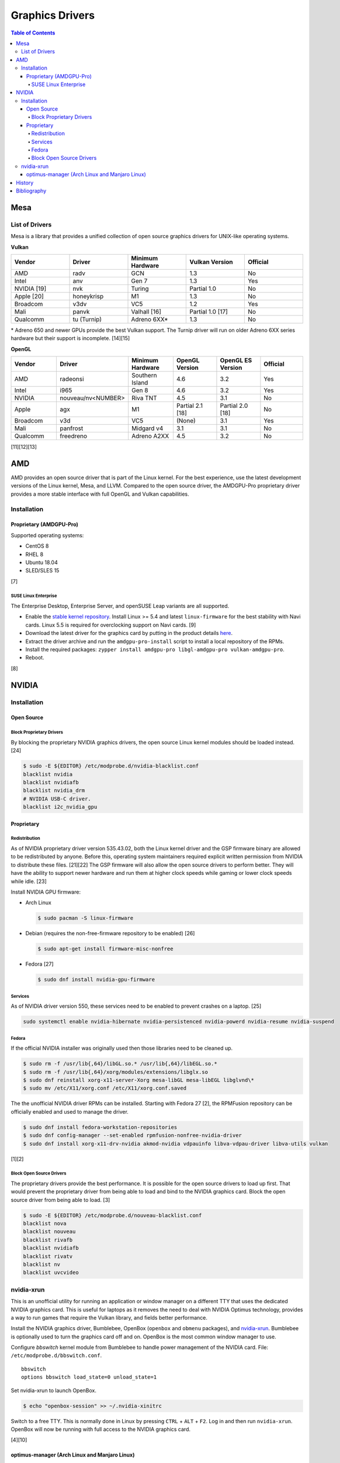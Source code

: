 Graphics Drivers
================

.. contents:: Table of Contents

Mesa
----

List of Drivers
~~~~~~~~~~~~~~~

Mesa is a library that provides a unified collection of open source graphics drivers for UNIX-like operating systems.

**Vulkan**

.. csv-table::
   :header: Vendor, Driver, Minimum Hardware, Vulkan Version, Official
   :widths: 20, 20, 20, 20, 20

   AMD, radv, GCN, 1.3, No
   Intel, anv, Gen 7, 1.3, Yes
   NVIDIA [19], nvk, Turing, Partial 1.0, No
   Apple [20], honeykrisp, M1, 1.3, No
   Broadcom, v3dv, VC5, 1.2, Yes
   Mali, panvk, Valhall [16], Partial 1.0 [17], No
   Qualcomm, tu (Turnip), Adreno 6XX\*, 1.3, No

\* Adreno 650 and newer GPUs provide the best Vulkan support. The Turnip driver will run on older Adreno 6XX series hardware but their support is incomplete. [14][15]

**OpenGL**

.. csv-table::
   :header: Vendor, Driver, Minimum Hardware, OpenGL Version, OpenGL ES Version, Official
   :widths: 20, 20, 20, 20, 20, 20

   AMD, radeonsi, Southern Island, 4.6, 3.2, Yes
   Intel, i965, Gen 8, 4.6, 3.2, Yes
   NVIDIA, nouveau/nv<NUMBER>, Riva TNT, 4.5, 3.1, No
   Apple, agx, M1, Partial 2.1 [18], Partial 2.0 [18], No
   Broadcom, v3d, VC5, (None), 3.1, Yes
   Mali, panfrost, Midgard v4, 3.1, 3.1, No
   Qualcomm, freedreno, Adreno A2XX, 4.5, 3.2, No

[11][12][13]

AMD
---

AMD provides an open source driver that is part of the Linux kernel. For the best experience, use the latest development versions of the Linux kernel, Mesa, and LLVM. Compared to the open source driver, the AMDGPU-Pro proprietary driver provides a more stable interface with full OpenGL and Vulkan capabilities.

Installation
~~~~~~~~~~~~

Proprietary (AMDGPU-Pro)
^^^^^^^^^^^^^^^^^^^^^^^^

Supported operating systems:

-  CentOS 8
-  RHEL 8
-  Ubuntu 18.04
-  SLED/SLES 15

[7]

SUSE Linux Enterprise
'''''''''''''''''''''

The Enterprise Desktop, Enterprise Server, and openSUSE Leap variants are all supported.

-  Enable the `stable kernel repository <https://download.opensuse.org/repositories/Kernel:/stable/standard/>`__. Install Linux >= 5.4 and latest ``linux-firmware`` for the best stability with Navi cards. Linux 5.5 is required for overclocking support on Navi cards. [9]
-  Download the latest driver for the graphics card by putting in the product details `here <https://www.amd.com/en/support>`__.
-  Extract the driver archive and run the ``amdgpu-pro-install`` script to install a local repository of the RPMs.
-  Install the required packages: ``zypper install amdgpu-pro libgl-amdgpu-pro vulkan-amdgpu-pro``.
-  Reboot.

[8]

NVIDIA
------

Installation
~~~~~~~~~~~~

Open Source
^^^^^^^^^^^

Block Proprietary Drivers
'''''''''''''''''''''''''

By blocking the proprietary NVIDIA graphics drivers, the open source Linux kernel modules should be loaded instead. [24]

.. code-block:: sh

   $ sudo -E ${EDITOR} /etc/modprobe.d/nvidia-blacklist.conf
   blacklist nvidia
   blacklist nvidiafb
   blacklist nvidia_drm
   # NVIDIA USB-C driver.
   blacklist i2c_nvidia_gpu

Proprietary
^^^^^^^^^^^

Redistribution
''''''''''''''

As of NVIDIA proprietary driver version 535.43.02, both the Linux kernel driver and the GSP firmware binary are allowed to be redistributed by anyone. Before this, operating system maintainers required explicit written permission from NVIDIA to distribute these files. [21][22] The GSP firmware will also allow the open source drivers to perform better. They will have the ability to support newer hardware and run them at higher clock speeds while gaming or lower clock speeds while idle. [23]

Install NVIDIA GPU firmware:

-  Arch Linux

   .. code-block:: sh

      $ sudo pacman -S linux-firmware

-  Debian (requires the non-free-firmware repository to be enabled) [26]

   .. code-block:: sh

      $ sudo apt-get install firmware-misc-nonfree

-  Fedora [27]

   .. code-block:: sh

      $ sudo dnf install nvidia-gpu-firmware

Services
''''''''

As of NVIDIA driver version 550, these services need to be enabled to prevent crashes on a laptop. [25]

.. code-block:: sh

   sudo systemctl enable nvidia-hibernate nvidia-persistenced nvidia-powerd nvidia-resume nvidia-suspend

Fedora
''''''

If the official NVIDIA installer was originally used then those libraries need to be cleaned up.

.. code-block:: sh

   $ sudo rm -f /usr/lib{,64}/libGL.so.* /usr/lib{,64}/libEGL.so.*
   $ sudo rm -f /usr/lib{,64}/xorg/modules/extensions/libglx.so
   $ sudo dnf reinstall xorg-x11-server-Xorg mesa-libGL mesa-libEGL libglvnd\*
   $ sudo mv /etc/X11/xorg.conf /etc/X11/xorg.conf.saved

The the unofficial NVIDIA driver RPMs can be installed. Starting with Fedora 27 [2], the RPMFusion repository can be officially enabled and used to manage the driver.

.. code-block:: sh

   $ sudo dnf install fedora-workstation-repositories
   $ sudo dnf config-manager --set-enabled rpmfusion-nonfree-nvidia-driver
   $ sudo dnf install xorg-x11-drv-nvidia akmod-nvidia vdpauinfo libva-vdpau-driver libva-utils vulkan

[1][2]

Block Open Source Drivers
'''''''''''''''''''''''''

The proprietary drivers provide the best performance. It is possible for the open source drivers to load up first. That would prevent the proprietary driver from being able to load and bind to the NVIDIA graphics card. Block the open source driver from being able to load. [3]

.. code-block:: sh

   $ sudo -E ${EDITOR} /etc/modprobe.d/nouveau-blacklist.conf
   blacklist nova
   blacklist nouveau
   blacklist rivafb
   blacklist nvidiafb
   blacklist rivatv
   blacklist nv
   blacklist uvcvideo

nvidia-xrun
~~~~~~~~~~~

This is an unofficial utility for running an application or window manager on a different TTY that uses the dedicated NVIDIA graphics card. This is useful for laptops as it removes the need to deal with NVIDIA Optimus technology, provides a way to run games that require the Vulkan library, and fields better performance.

Install the NVIDIA graphics driver, Bumblebee, OpenBox (``openbox`` and ``obmenu`` packages), and `nvidia-xrun <https://github.com/Witko/nvidia-xrun>`__. Bumblebee is optionally used to turn the graphics card off and on. OpenBox is the most common window manager to use.

Configure `bbswitch` kernel module from Bumblebee to handle power management of the NVIDIA card. File: ``/etc/modprobe.d/bbswitch.conf``.

::

   bbswitch
   options bbswitch load_state=0 unload_state=1

Set nvidia-xrun to launch OpenBox.

.. code-block:: sh

   $ echo "openbox-session" >> ~/.nvidia-xinitrc

Switch to a free TTY. This is normally done in Linux by pressing ``CTRL`` + ``ALT`` + ``F2``. Log in and then run ``nvidia-xrun``. OpenBox will now be running with full access to the NVIDIA graphics card.

[4][10]

optimus-manager (Arch Linux and Manjaro Linux)
^^^^^^^^^^^^^^^^^^^^^^^^^^^^^^^^^^^^^^^^^^^^^^

``optimus-manager`` provides an easy way to change the graphics card in use on a laptop.

.. code-block:: sh

   $ yay -S optimus-manager
   $ sudo systemctl start optimus-manager

Temporarily switch the primary graphics card mode (this will restart the Xorg session):

.. code-block:: sh

   $ optimus-manager --switch [intel|nvidia|hybrid]

Or change it on the next boot (this way is more reliable):

.. code-block:: sh

   $ optimus-manager --set-startup [intel|nvidia|hybrid]

For using a HDMI port, the laptop must be in the ``nvidia`` mode.

[5]

With NVIDIA version >= 435 drivers and Xorg >= 1.20.6, the ``hybrid`` mode supports GPU offloading. This means the integrated Intel graphics can be used for power efficiency until the dedicated NVIDIA GPU is required for gaming or productivity. The example below offloads graphical power to the NVIDIA GPU for Vulkan and OpenGL while running Steam. [6]

.. code-block:: sh

   $ __NV_PRIME_RENDER_OFFLOAD=1 __GLX_VENDOR_LIBRARY_NAME=nvidia steam

History
-------

-  `Latest <https://github.com/LukeShortCloud/rootpages/commits/main/src/graphics/drivers.rst>`__
-  `< 2023.04.01 <https://github.com/LukeShortCloud/rootpages/commits/main/src/administration/graphics.rst>`__
-  `< 2019.01.01 <https://github.com/LukeShortCloud/rootpages/commits/main/src/graphics.rst>`__

Bibliography
------------

1. "Howto NVIDIA." RPM Fusion. May 28, 2018. Accessed October 7, 2018. https://rpmfusion.org/Howto/NVIDIA
2. "New third-party repositories - easily install Chrome & Steam on Fedora." Fedora Magazine. April 27, 2018. Accessed October 7, 2018. https://fedoramagazine.org/third-party-repositories-fedora/
3. "blacklisting nouveau driver." Arch Linux Forums. March 20, 2021. Accessed February 16, 2023. https://bbs.archlinux.org/viewtopic.php?id=213042
4. "DesktopEnvironment." Debian Wiki. June 7, 2018. Accessed November 26, 2018. https://wiki.debian.org/DesktopEnvironment
5. "NVIDIA Optimus." ArchWiki. October 28, 2019. Accessed November 20, 2019. https://wiki.archlinux.org/index.php/NVIDIA_Optimus#Using_optimus-manager
6. "Manjaro Gaming with Nvidia Offloading & D3 Power Managment." Reddit r/linux_gaming. September 28, 2019. Accessed November 20, 2019. https://www.reddit.com/r/linux_gaming/comments/dac4bc/manjaro_gaming_with_nvidia_offloading_d3_power/
7. "Radeo Software for Linux 19.30 Release Notes." AMD. November 5, 2019. Accessed December 10, 2019. https://www.amd.com/en/support/kb/release-notes/rn-rad-lin-19-30-unified
8. "SDB:AMDGPU-PRO." openSUSE Wiki. July 17, 2019. Accessed December 10, 2019. https://en.opensuse.org/SDB:AMDGPU-PRO
9. "AMD OverDrive Overclocking To Finally Work For Radeon Navi GPUs With Linux 5.5 Kernel." Phoronix. November 16, 2019. Accessed December 10, 2019. https://www.phoronix.com/scan.php?page=news_item&px=Linux-5.5-AMD-Navi-Overclocking
10. “nvidia-xrun.” Arch Linux Wiki. Accessed November 4, 2018. September 11, 2018. https://wiki.archlinux.org/index.php/nvidia-xrun
11. "Home." The Mesa 3D Graphics Library. Accessed March 14, 2023. https://www.mesa3d.org/
12. "Platforms and Drivers." The Mesa 3D Graphics Library latest documentation. Accessed March 14, 2023. https://docs.mesa3d.org/systems.html
13. "Mesamatrix." The Mesa drivers matrix. February 6, 2023. Accessed March 14, 2023. https://mesamatrix.net/
14. "How To Guide Getting Freedreno Turnip (Mesa Vulkan Driver) on a Poco F3." XDA Forums. February 15, 2022. Accessed March 14, 2023. https://forum.xda-developers.com/t/getting-freedreno-turnip-mesa-vulkan-driver-on-a-poco-f3.4323871/page-3#post-86420275
15. "Mesa's Turnip Now Advertises Vulkan 1.3 Support." Phoronix Forums. September 22, 2022. Accessed March 14, 2023. https://www.phoronix.com/forums/forum/linux-graphics-x-org-drivers/vulkan/1347399-mesa-s-turnip-now-advertises-vulkan-1-3-support?p=1347507#post1347507
16. "panvk: Drop support for Midgard." GitLab Mesa/mesa. February 20, 2023. Accessed March 14, 2023. https://gitlab.freedesktop.org/mesa/mesa/-/merge_requests/16915
17. "panvk: Stop advertising Vulkan 1.1." freedesktop.org git repository browser. March 14, 2022. Accessed March 14, 2023. https://cgit.freedesktop.org/mesa/mesa/commit/?id=a35e721162bb7dad087e75fd07fec08bc635dc96
18. "Apple GPU drivers now in Asahi Linux." Alyssa Rosenzweig. December 7, 2022. Accessed March 14, 2023. https://rosenzweig.io/blog/asahi-gpu-part-7.html
19. "Introducing NVK." Collabora News & Blog. October 4, 2022. Accessed March 29, 2023. https://www.collabora.com/news-and-blog/news-and-events/introducing-nvk.html
20. "Vulkan 1.3 on the M1 in 1 month." Rosenzweig. June 5, 2024. Accessed June 5, 2024. https://rosenzweig.io/blog/vk13-on-the-m1-in-1-month.html
21. "NVIDIA Cleans Up GSP Firmware Binary License." Phoronix. May 31, 2023. Accessed July 31, 2023. https://www.phoronix.com/news/NVIDIA-GSP-Firmware-License
22. "License For Customer Use of NVIDIA Software." NVIDIA. Accessed July 31, 2023. https://www.nvidia.com/content/DriverDownloads/licence.php?lang=us
23. "NVK update: Enabling new extensions, conformance status & more." Collabora. June 26, 2023. Accessed July 31, 2023. https://www.collabora.com/news-and-blog/news-and-events/nvk-update-enabling-new-extensions-conformance-status-more.html
24. "Problem with GPU Passthrough." Proxmox Support Forum. January 29, 2023. Accessed May 2, 2024. https://forum.proxmox.com/threads/problem-with-gpu-passthrough.55918/page-4
25. "You may want to avoid NVIDIA driver 550 if you're on a laptop." GamingOnLinux. June 11, 2024. Accessed September 23, 2024. https://www.gamingonlinux.com/2024/06/you-may-want-to-avoid-nvidia-driver-550-if-youre-on-a-laptop/page=1/#r264670
26. "NVIDIA Proprietary Driver." Debian Wiki. September 19, 2024. Accessed September 23, 2024. https://wiki.debian.org/NvidiaGraphicsDrivers
27. "How to Install nVidia drivers in Fedora." Linux.org. February 12, 2024. Accessed September 23, 2024. https://www.linux.org/threads/how-to-install-nvidia-drivers-in-fedora.48635/
